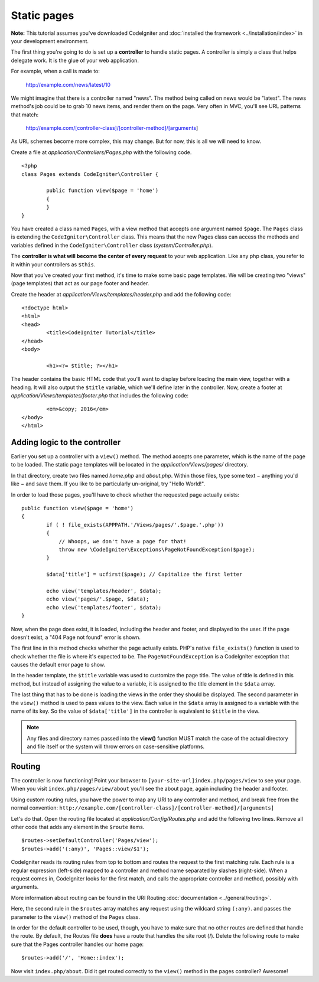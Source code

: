 ############
Static pages
############

**Note:** This tutorial assumes you've downloaded CodeIgniter and
:doc:`installed the framework <../installation/index>` in your
development environment.

The first thing you're going to do is set up a **controller** to handle
static pages. A controller is simply a class that helps delegate work.
It is the glue of your web application.

For example, when a call is made to:

	http://example.com/news/latest/10

We might imagine that there is a controller named "news". The method
being called on news would be "latest". The news method's job could be to
grab 10 news items, and render them on the page. Very often in MVC,
you'll see URL patterns that match:

	http://example.com/[controller-class]/[controller-method]/[arguments]

As URL schemes become more complex, this may change. But for now, this
is all we will need to know.

Create a file at *application/Controllers/Pages.php* with the following
code.

::

	<?php
	class Pages extends CodeIgniter\Controller {

		public function view($page = 'home')
		{
		}
	}

You have created a class named ``Pages``, with a view method that accepts
one argument named ``$page``. The ``Pages`` class is extending the
``CodeIgniter\Controller`` class. This means that the new Pages class can access the
methods and variables defined in the ``CodeIgniter\Controller`` class
(*system/Controller.php*).

The **controller is what will become the center of every request** to
your web application. Like any php class, you refer to
it within your controllers as ``$this``.

Now that you've created your first method, it's time to make some basic page
templates. We will be creating two "views" (page templates) that act as
our page footer and header.

Create the header at *application/Views/templates/header.php* and add
the following code:

::

	<!doctype html>
	<html>
	<head>
		<title>CodeIgniter Tutorial</title>
	</head>
	<body>

		<h1><?= $title; ?></h1>

The header contains the basic HTML code that you'll want to display
before loading the main view, together with a heading. It will also
output the ``$title`` variable, which we'll define later in the controller.
Now, create a footer at *application/Views/templates/footer.php* that
includes the following code:

::

		<em>&copy; 2016</em>
	</body>
	</html>

Adding logic to the controller
------------------------------

Earlier you set up a controller with a ``view()`` method. The method
accepts one parameter, which is the name of the page to be loaded. The
static page templates will be located in the *application/Views/pages/*
directory.

In that directory, create two files named *home.php* and *about.php*.
Within those files, type some text − anything you'd like − and save them.
If you like to be particularly un-original, try "Hello World!".

In order to load those pages, you'll have to check whether the requested
page actually exists:

::

	public function view($page = 'home')
	{
		if ( ! file_exists(APPPATH.'/Views/pages/'.$page.'.php'))
		{
		    // Whoops, we don't have a page for that!
		    throw new \CodeIgniter\Exceptions\PageNotFoundException($page);
		}

		$data['title'] = ucfirst($page); // Capitalize the first letter

		echo view('templates/header', $data);
		echo view('pages/'.$page, $data);
		echo view('templates/footer', $data);
	}

Now, when the page does exist, it is loaded, including the header and
footer, and displayed to the user. If the page doesn't exist, a "404
Page not found" error is shown.

The first line in this method checks whether the page actually exists.
PHP's native ``file_exists()`` function is used to check whether the file
is where it's expected to be. The ``PageNotFoundException`` is a CodeIgniter
exception that causes the default error page to show.

In the header template, the ``$title`` variable was used to customize the
page title. The value of title is defined in this method, but instead of
assigning the value to a variable, it is assigned to the title element
in the ``$data`` array.

The last thing that has to be done is loading the views in the order
they should be displayed. The second parameter in the ``view()`` method is
used to pass values to the view. Each value in the ``$data`` array is
assigned to a variable with the name of its key. So the value of
``$data['title']`` in the controller is equivalent to ``$title`` in the
view.

.. note:: Any files and directory names passed into the **view()** function MUST
	match the case of the actual directory and file itself or the system will
	throw errors on case-sensitive platforms.

Routing
-------

The controller is now functioning! Point your browser to
``[your-site-url]index.php/pages/view`` to see your page. When you visit
``index.php/pages/view/about`` you'll see the about page, again including
the header and footer.

Using custom routing rules, you have the power to map any URI to any
controller and method, and break free from the normal convention:
``http://example.com/[controller-class]/[controller-method]/[arguments]``

Let's do that. Open the routing file located at
*application/Config/Routes.php* and add the following two lines.
Remove all other code that adds any element in the ``$route`` items.

::

	$routes->setDefaultController('Pages/view');
	$routes->add('(:any)', 'Pages::view/$1');

CodeIgniter reads its routing rules from top to bottom and routes the
request to the first matching rule. Each rule is a regular expression
(left-side) mapped to a controller and method name separated by slashes
(right-side). When a request comes in, CodeIgniter looks for the first
match, and calls the appropriate controller and method, possibly with
arguments.

More information about routing can be found in the URI Routing
:doc:`documentation <../general/routing>`.

Here, the second rule in the ``$routes`` array matches **any** request
using the wildcard string ``(:any)``. and passes the parameter to the
``view()`` method of the ``Pages`` class.

In order for the default controller to be used, though, you have to make
sure that no other routes are defined that handle the route. By default,
the Routes file **does** have a route that handles the site root (/).
Delete the following route to make sure that the Pages controller handles
our home page::

	$routes->add('/', 'Home::index');

Now visit ``index.php/about``. Did it get routed correctly to the ``view()``
method in the pages controller? Awesome!
